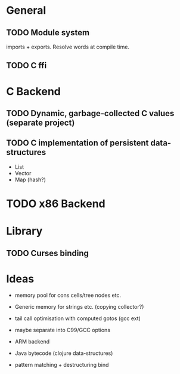 * General
** TODO Module system

   imports + exports. Resolve words at compile time.

** TODO C ffi

* C Backend
** TODO Dynamic, garbage-collected C values (separate project)
** TODO C implementation of persistent data-structures

   - List
   - Vector
   - Map (hash?)


* TODO x86 Backend

* Library
** TODO Curses binding

* Ideas

  - memory pool for cons cells/tree nodes etc.
  - Generic memory for strings etc. (copying collector?)
  - tail call optimisation with computed gotos (gcc ext)
  - maybe separate into C99/GCC options

  - ARM backend
  - Java bytecode (clojure data-structures)
    
  - pattern matching + destructuring bind
